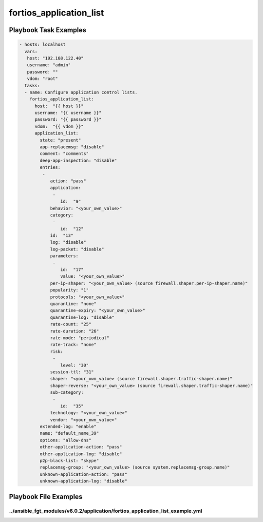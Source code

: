 ========================
fortios_application_list
========================


Playbook Task Examples
----------------------

.. code-block:: yaml

    - hosts: localhost
      vars:
       host: "192.168.122.40"
       username: "admin"
       password: ""
       vdom: "root"
      tasks:
      - name: Configure application control lists.
        fortios_application_list:
          host:  "{{ host }}"
          username: "{{ username }}"
          password: "{{ password }}"
          vdom:  "{{ vdom }}"
          application_list:
            state: "present"
            app-replacemsg: "disable"
            comment: "comments"
            deep-app-inspection: "disable"
            entries:
             -
                action: "pass"
                application:
                 -
                    id:  "9"
                behavior: "<your_own_value>"
                category:
                 -
                    id:  "12"
                id:  "13"
                log: "disable"
                log-packet: "disable"
                parameters:
                 -
                    id:  "17"
                    value: "<your_own_value>"
                per-ip-shaper: "<your_own_value> (source firewall.shaper.per-ip-shaper.name)"
                popularity: "1"
                protocols: "<your_own_value>"
                quarantine: "none"
                quarantine-expiry: "<your_own_value>"
                quarantine-log: "disable"
                rate-count: "25"
                rate-duration: "26"
                rate-mode: "periodical"
                rate-track: "none"
                risk:
                 -
                    level: "30"
                session-ttl: "31"
                shaper: "<your_own_value> (source firewall.shaper.traffic-shaper.name)"
                shaper-reverse: "<your_own_value> (source firewall.shaper.traffic-shaper.name)"
                sub-category:
                 -
                    id:  "35"
                technology: "<your_own_value>"
                vendor: "<your_own_value>"
            extended-log: "enable"
            name: "default_name_39"
            options: "allow-dns"
            other-application-action: "pass"
            other-application-log: "disable"
            p2p-black-list: "skype"
            replacemsg-group: "<your_own_value> (source system.replacemsg-group.name)"
            unknown-application-action: "pass"
            unknown-application-log: "disable"



Playbook File Examples
----------------------


../ansible_fgt_modules/v6.0.2/application/fortios_application_list_example.yml
++++++++++++++++++++++++++++++++++++++++++++++++++++++++++++++++++++++++++++++

.. code-block:: yaml
            - hosts: localhost
      vars:
       host: "192.168.122.40"
       username: "admin"
       password: ""
       vdom: "root"
      tasks:
      - name: Configure application control lists.
        fortios_application_list:
          host:  "{{ host }}"
          username: "{{ username }}"
          password: "{{ password }}"
          vdom:  "{{ vdom }}"
          application_list:
            state: "present"
            app-replacemsg: "disable"
            comment: "comments"
            deep-app-inspection: "disable"
            entries:
             -
                action: "pass"
                application:
                 -
                    id:  "9"
                behavior: "<your_own_value>"
                category:
                 -
                    id:  "12"
                id:  "13"
                log: "disable"
                log-packet: "disable"
                parameters:
                 -
                    id:  "17"
                    value: "<your_own_value>"
                per-ip-shaper: "<your_own_value> (source firewall.shaper.per-ip-shaper.name)"
                popularity: "1"
                protocols: "<your_own_value>"
                quarantine: "none"
                quarantine-expiry: "<your_own_value>"
                quarantine-log: "disable"
                rate-count: "25"
                rate-duration: "26"
                rate-mode: "periodical"
                rate-track: "none"
                risk:
                 -
                    level: "30"
                session-ttl: "31"
                shaper: "<your_own_value> (source firewall.shaper.traffic-shaper.name)"
                shaper-reverse: "<your_own_value> (source firewall.shaper.traffic-shaper.name)"
                sub-category:
                 -
                    id:  "35"
                technology: "<your_own_value>"
                vendor: "<your_own_value>"
            extended-log: "enable"
            name: "default_name_39"
            options: "allow-dns"
            other-application-action: "pass"
            other-application-log: "disable"
            p2p-black-list: "skype"
            replacemsg-group: "<your_own_value> (source system.replacemsg-group.name)"
            unknown-application-action: "pass"
            unknown-application-log: "disable"




